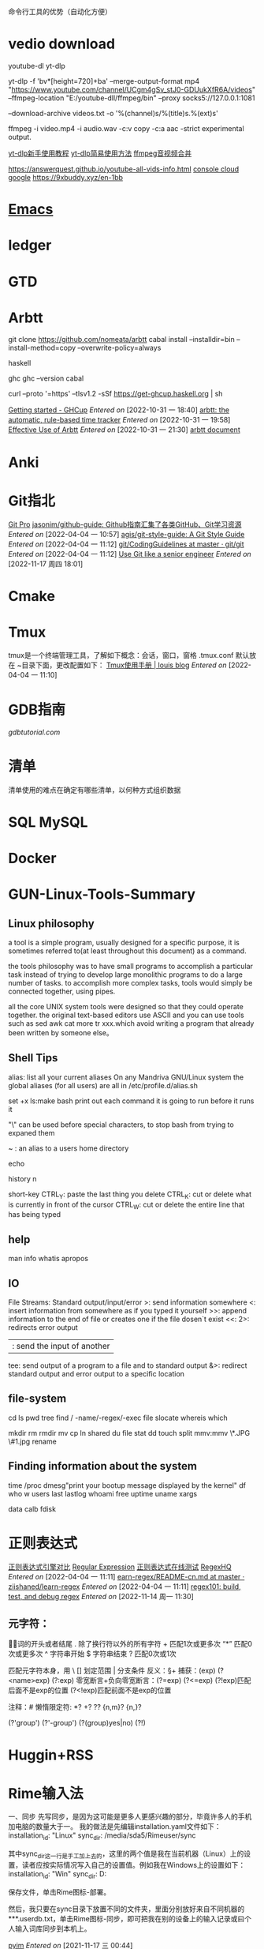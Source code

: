 命令行工具的优势（自动化方便）

* vedio download
youtube-dl
yt-dlp

yt-dlp -f 'bv*[height=720]+ba' --merge-output-format mp4 "https://www.youtube.com/channel/UCgm4gSv_stJ0-GDUukXfR6A/videos" --ffmpeg-location "E:/youtube-dll/ffmpeg/bin" --proxy socks5://127.0.0.1:1081

--download-archive videos.txt -o '%(channel)s/%(title)s.%(ext)s'

ffmpeg -i video.mp4 -i audio.wav -c:v copy -c:a aac -strict experimental output.
 
[[https://www.bilibili.com/read/cv14499590/][yt-dlp新手使用教程]]
[[https://www.bilibili.com/read/cv15305749/][yt-dlp简易使用方法]]
[[https://www.zhihu.com/question/300182407][ffmpeg音视频合并]]

https://answerquest.github.io/youtube-all-vids-info.html
[[https://console.cloud.google.com/apis/credentials/wizard?api=youtube.googleapis.com&previousPage=%2Fapis%2Fapi%2Fyoutube.googleapis.com%2Fmetrics%3Fproject%3Dmystic-curve-225714&project=mystic-curve-225714][console cloud google]]
https://9xbuddy.xyz/en-1bb


* [[/home/root/shuai-files/Reference/TOOL-Emacs.org][Emacs]]

* ledger

* GTD

* Arbtt
git clone https://github.com/nomeata/arbtt
cabal install --installdir=bin --install-method=copy --overwrite-policy=always

haskell

ghc 
ghc --version
cabal

curl --proto '=https' --tlsv1.2 -sSf https://get-ghcup.haskell.org | sh

[[https://www.haskell.org/ghcup/install/][Getting started - GHCup]]
/Entered on/ [2022-10-31 一 18:40]
[[http://arbtt.nomeata.de/#install][arbtt: the automatic, rule-based time tracker]]
/Entered on/ [2022-10-31 一 19:58]
[[https://arbtt.nomeata.de/doc/users_guide/effective-use.html][Effective Use of Arbtt]]
/Entered on/ [2022-10-31 一 21:30]
[[g:/emacs-notes/Computer_science/Programming/Ref.org::arbtt document][arbtt document]]


* Anki

* Git指北
[[https://www.progit.cn][Git Pro]]
[[https://github.com/jasonim/github-guide][jasonim/github-guide: Github指南汇集了各类GitHub、Git学习资源]]
/Entered on/ [2022-04-04 一 10:57]
[[https://github.com/agis/git-style-guide][agis/git-style-guide: A Git Style Guide]]
/Entered on/ [2022-04-04 一 11:12]
[[https://github.com/git/git/blob/master/Documentation/CodingGuidelines][git/CodingGuidelines at master · git/git]]
/Entered on/ [2022-04-04 一 11:12]
[[https://levelup.gitconnected.com/use-git-like-a-senior-engineer-ef6d741c898e][Use Git like a senior engineer]]
/Entered on/ [2022-11-17 周四 18:01]


* Cmake


* Tmux
tmux是一个终端管理工具，了解如下概念：会话，窗口，窗格
.tmux.conf 默认放在 ~目录下面，更改配置如下：
[[http://louiszhai.github.io/2017/09/30/tmux/][Tmux使用手册 | louis blog]]
/Entered on/ [2022-04-04 一 11:10]


* GDB指南
[[www.gdbtutorial.com][gdbtutorial.com]]


* 清单
清单使用的难点在确定有哪些清单，以何种方式组织数据


* SQL  MySQL


* Docker


* GUN-Linux-Tools-Summary
** Linux philosophy
a tool is a simple program, usually designed for a specific purpose, it is sometimes referred to(at least throughout this document) as a command.

the tools philosophy was to have small programs to accomplish a particular task instead of trying to develop large monolithic programs to do a large number of tasks. to accomplish more complex tasks, tools would simply be connected together, using pipes.

all the core UNIX system tools were designed so that they could operate together. the original text-based editors use ASCII and you can use tools such as sed awk cat more tr xxx.which avoid writing a program that already been written by someone else。
** Shell Tips
alias: list all your current aliases
On any Mandriva GNU/Linux system the global aliases (for all users) are all in /etc/profile.d/alias.sh

set +x ls:make bash print out each command it is going to run before it runs it

"\" can be used before special characters, to stop bash from trying to expaned them

~ : an alias to a users home directory

echo

history n

short-key
CTRL_Y: paste the last thing you delete
CTRL_K: cut or delete what is currently in front of the cursor
CTRL_W: cut or delete the entire line that has being typed

** help
man info whatis apropos

** IO
File Streams: Standard output/input/error
>: send information somewhere
<: insert information from somewhere as if you typed it yourself
>>: append information to the end of file or creates one if the file dosen`t exist
<<: 
2>: redirects error output
|: send the input of another
tee: send output of a program to a file and to standard output
&>: redirect standard output and error output to a specific location

** file-system
cd ls pwd tree 
find / -name/-regex/-exec file
slocate  whereis  which

mkdir rm rmdir mv cp ln shared du file stat dd touch split 
mmv:mmv \*.JPG \#1.jpg     rename 

** Finding information about the system
time /proc dmesg"print your bootup message displayed by the kernel"
df who w users last lastlog whoami free uptime uname xargs

data calb fdisk


* 正则表达式
[[https://deerchao.cn/tutorials/regex/diffs.html][正则表达式引擎对比]]
[[https://www.regular-expressions.info/quickstart.html][Regular Expression]]
[[https://c.runoob.com/front-end/854/?adsd=1212][正则表达式在线测试]]
[[https://github.com/regexhq][RegexHQ]]
/Entered on/ [2022-04-04 一 11:11]
[[https://github.com/ziishaned/learn-regex/blob/master/translations/README-cn.md][earn-regex/README-cn.md at master · ziishaned/learn-regex]]
/Entered on/ [2022-04-04 一 11:11]
[[https://regex101.com/][regex101: build, test, and debug regex]]
/Entered on/ [2022-11-14 周一 11:30]

** 元字符：
\b 单词的开头或者结尾
. 除了换行符以外的所有字符  + 匹配1次或更多次
“*” 匹配0次或更多次
^ 字符串开始   $ 字符串结束   ? 匹配0次或1次

匹配元字符本身，用 \
[] 划定范围  | 分支条件   反义：\S+
捕获：(exp) (?<name>exp) (?:exp)
零宽断言+负向零宽断言：(?=exp) (?<=exp) (?!exp)匹配后面不是exp的位置  (?<!exp)匹配前面不是exp的位置

注释：#
懒惰限定符: *? +? ?? {n,m}?  {n,}?

(?'group') (?'-group') (?(group)yes|no) (?!)



* Huggin+RSS
  

* Rime输入法
一、同步
先写同步，是因为这可能是更多人更感兴趣的部分，毕竟许多人的手机加电脑的数量大于一。
我的做法是先编辑installation.yaml文件如下：
installation_id: "Linux"
sync_dir: /media/sda5/Rimeuser/sync

 其中sync_dir这一行是手工加上去的，这里的两个值是我在当前机器（Linux）上的设置，读者应按实际情况写入自己的设置值。例如我在Windows上的设置如下：
installation_id: "Win"
sync_dir: D:\Rimeuser\sync

保存文件，单击Rime图标-部署。

然后，我只要在sync目录下放置不同的文件夹，里面分别放好来自不同机器的***.userdb.txt，单击Rime图标-同步，即可把我在别的设备上的输入记录或曰个人输入词库同步到本机上。

[[https://www.worldlink.com.cn/zh_tw/osdir/pyim.html#orgd5b4684][pyim]]
/Entered on/ [2021-11-17 三 00:44]

[[https://rime.im/][RIME | 中州韻輸入法引擎]]
/Entered on/ [2021-11-16 二 23:40]

[[https://www.cnblogs.com/keatonlao/p/12983158.html][Ubuntu 上安装使用 ibus-rime（超实用） - keatonlao - 博客园]]
/Entered on/ [2021-10-17 日 14:30]

[[https://github.com/rime/home/wiki/CustomizationGuide#%E5%9C%A8%E6%96%B9%E6%A1%88%E9%81%B8%E5%96%AE%E4%B8%AD%E6%B7%BB%E5%8A%A0%E4%BA%94%E7%AD%86%E9%9B%99%E6%8B%BC][CustomizationGuide · rime/home Wiki · GitHub]]
/Entered on/ [2021-10-17 日 14:30]

[[https://www.bilibili.com/read/cv6952486][超强的输入法：rime的配置（linux) - 哔哩哔哩]]
/Entered on/ [2021-10-17 日 14:37]

[[https://github.com/rime/home/wiki/CustomizationGuide#%E9%87%8D%E6%96%B0%E4%BD%88%E7%BD%B2%E7%9A%84%E6%93%8D%E4%BD%9C%E6%96%B9%E6%B3%95][CustomizationGuide · rime/home Wiki · GitHub]]
/Entered on/ [2021-11-17 三 00:44]





* Trash
** Zotero
定位：pdf管理、rss订阅
** Tasker
[[https://github.com/guifelix/awesome-tasker][tasker tutorial]]tered on/ [2021-09-26 日 22:38]

组成：配置文件 人物 场景 


* 常用工具
图片压缩:
    sudo apt install jpegoptim||optipng

    jpegoptim --size=50% xxx.jpg
    optipng xxx.png

图片尺寸处理:
    sudo apt install imagemagick

    mogrify -resize 422x316 *.png
    mogrify -format jpg -resize 1024x768 *.jpg
    

* 录音
obs studio安装
面板定制
插件安装  (放弃)

Audacity:
找不到怎么录制windows内部的声音

moo0: 插上耳机就录制不了

电脑的声音是怎么发出来的：
右键-->打开音量混合器  麦克风 扬声器(系统声音(硬件相关) 程序声音)，他们硬件用同一个扬声器
就录扬声器发出的声音吧，最终选择Moo0，只录人声，效果一般；录制电脑所有声音，效果不错


* Log
  <2022-11-06 周日 17:22> 我想观察胡和班的交流模式，对照修改我的交流模式，录音是最基本需求，得打造相关的工具链
  录音是第一步，Obs Studio是第一个工具
